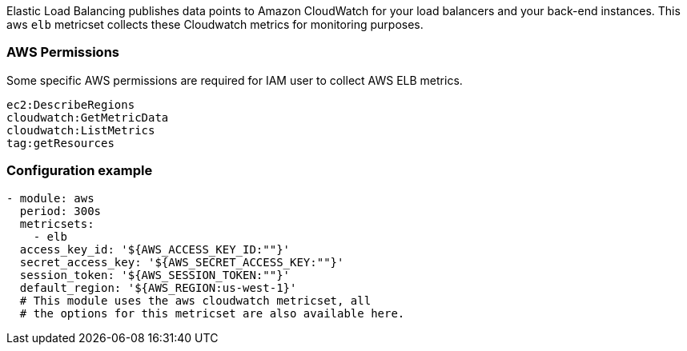 Elastic Load Balancing publishes data points to Amazon CloudWatch for your load
balancers and your back-end instances. This aws `elb` metricset collects these
Cloudwatch metrics for monitoring purposes.

[float]
=== AWS Permissions
Some specific AWS permissions are required for IAM user to collect AWS ELB metrics.
----
ec2:DescribeRegions
cloudwatch:GetMetricData
cloudwatch:ListMetrics
tag:getResources
----

[float]
=== Configuration example
[source,yaml]
----
- module: aws
  period: 300s
  metricsets:
    - elb
  access_key_id: '${AWS_ACCESS_KEY_ID:""}'
  secret_access_key: '${AWS_SECRET_ACCESS_KEY:""}'
  session_token: '${AWS_SESSION_TOKEN:""}'
  default_region: '${AWS_REGION:us-west-1}'
  # This module uses the aws cloudwatch metricset, all
  # the options for this metricset are also available here.
----
